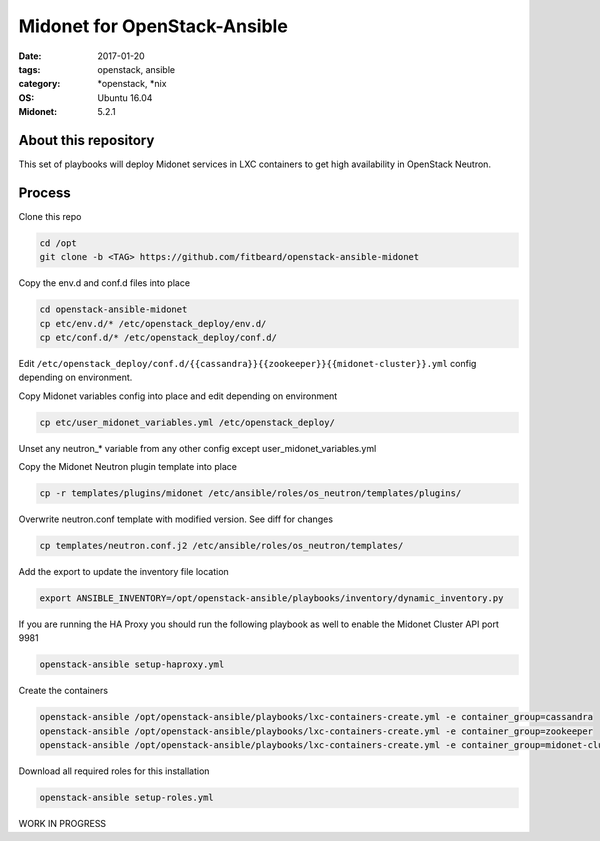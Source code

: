 Midonet for OpenStack-Ansible
#########################################
:date: 2017-01-20
:tags: openstack, ansible
:category: \*openstack, \*nix
:OS: Ubuntu 16.04
:Midonet: 5.2.1


About this repository
---------------------

This set of playbooks will deploy Midonet services in LXC containers to get high availability in OpenStack Neutron.

Process
-------

Clone this repo

.. code-block:: bash

    cd /opt
    git clone -b <TAG> https://github.com/fitbeard/openstack-ansible-midonet

Copy the env.d and conf.d files into place

.. code-block:: bash

    cd openstack-ansible-midonet
    cp etc/env.d/* /etc/openstack_deploy/env.d/
    cp etc/conf.d/* /etc/openstack_deploy/conf.d/

Edit ``/etc/openstack_deploy/conf.d/{{cassandra}}{{zookeeper}}{{midonet-cluster}}.yml`` config depending on environment.

Copy Midonet variables config into place and edit depending on environment

.. code-block:: bash

    cp etc/user_midonet_variables.yml /etc/openstack_deploy/

Unset any neutron_* variable from any other config except user_midonet_variables.yml

Copy the Midonet Neutron plugin template into place

.. code-block:: bash

    cp -r templates/plugins/midonet /etc/ansible/roles/os_neutron/templates/plugins/

Overwrite neutron.conf template with modified version. See diff for changes

.. code-block:: bash

    cp templates/neutron.conf.j2 /etc/ansible/roles/os_neutron/templates/

Add the export to update the inventory file location

.. code-block:: bash

    export ANSIBLE_INVENTORY=/opt/openstack-ansible/playbooks/inventory/dynamic_inventory.py

If you are running the HA Proxy you should run the following playbook as well to enable the Midonet Cluster API port 9981

.. code-block:: bash

    openstack-ansible setup-haproxy.yml

Create the containers

.. code-block:: bash

    openstack-ansible /opt/openstack-ansible/playbooks/lxc-containers-create.yml -e container_group=cassandra
    openstack-ansible /opt/openstack-ansible/playbooks/lxc-containers-create.yml -e container_group=zookeeper
    openstack-ansible /opt/openstack-ansible/playbooks/lxc-containers-create.yml -e container_group=midonet-cluster
    
Download all required roles for this installation

.. code-block:: bash

    openstack-ansible setup-roles.yml


WORK IN PROGRESS
